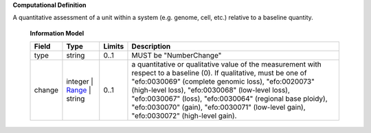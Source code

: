 **Computational Definition**

A quantitative assessment of a unit within a system (e.g. genome, cell, etc.) relative to a baseline quantity.

    **Information Model**
    
    .. list-table::
       :class: clean-wrap
       :header-rows: 1
       :align: left
       :widths: auto
       
       *  - Field
          - Type
          - Limits
          - Description
       *  - type
          - string
          - 0..1
          - MUST be "NumberChange"
       *  - change
          - integer | `Range <../vrs/vrs.yaml#/$defs/Range>`_ | string
          - 0..1
          - a quantitative or qualitative value of the measurement with respect to a baseline (0).  If qualitative, must be one of "efo:0030069" (complete genomic loss), "efo:0020073" (high-level loss), "efo:0030068" (low-level loss), "efo:0030067" (loss), "efo:0030064" (regional base ploidy), "efo:0030070" (gain), "efo:0030071" (low-level gain), "efo:0030072" (high-level gain).
